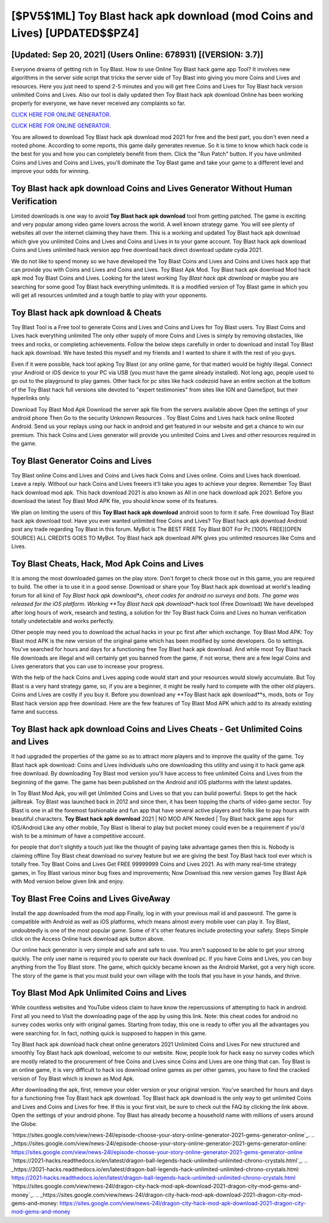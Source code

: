 [$PV5$1ML] Toy Blast hack apk download (mod Coins and Lives) [UPDATED$$PZ4]
=========

[Updated: Sep 20, 2021] (Users Online: 678931) [(VERSION: 3.7)]
---------

Everyone dreams of getting rich in Toy Blast.  How to use Online Toy Blast hack game app Tool? It involves new algorithms in the server side script that tricks the server side of Toy Blast into giving you more Coins and Lives and resources. Here you just need to spend 2-5 minutes and you will get free Coins and Lives for Toy Blast hack version unlimited Coins and Lives. Also our tool is daily updated then Toy Blast hack apk download Online has been working properly for everyone, we have never received any complaints so far.

`CLICK HERE FOR ONLINE GENERATOR`_.

.. _CLICK HERE FOR ONLINE GENERATOR: http://stardld.xyz/8f0cded

`CLICK HERE FOR ONLINE GENERATOR`_.

.. _CLICK HERE FOR ONLINE GENERATOR: http://stardld.xyz/8f0cded

You are allowed to download Toy Blast hack apk download mod 2021 for free and the best part, you don't even need a rooted phone.  According to some reports, this game daily generates revenue. So it is time to know which hack code is the best for you and how you can completely benefit from them.  Click the "Run Patch" button.  If you have unlimited Coins and Lives and Coins and Lives, you'll dominate the ‎Toy Blast game and take your game to a different level and improve your odds for winning.

Toy Blast hack apk download Coins and Lives Generator Without Human Verification
---------

Limited downloads is one way to avoid **Toy Blast hack apk download** tool from getting patched.  The game is exciting and very popular among video game lovers across the world. A well known strategy game.  You will see plenty of websites all over the internet claiming they have them. This is a working and updated ‎Toy Blast hack apk download which give you unlimited Coins and Lives and Coins and Lives in to your game account.  Toy Blast hack apk download Coins and Lives unlimited hack version app free download hack direct download update cydia 2021.

We do not like to spend money so we have developed the Toy Blast Coins and Lives and Coins and Lives hack app that can provide you with Coins and Lives and Coins and Lives.  Toy Blast Apk Mod.  Toy Blast hack apk download Mod hack apk mod Toy Blast Coins and Lives.  Looking for the latest working *Toy Blast hack apk download* or maybe you are searching for some good Toy Blast hack everything unlimiteds.  It is a modified version of Toy Blast game in which you will get all resources unlimited and a tough battle to play with your opponents.


Toy Blast hack apk download & Cheats
---------

Toy Blast Tool is a Free tool to generate Coins and Lives and Coins and Lives for Toy Blast users.  Toy Blast Coins and Lives hack everything unlimited The only other supply of more Coins and Lives is simply by removing obstacles, like trees and rocks, or completing achievements.  Follow the below steps carefully in order to download and install Toy Blast hack apk download.  We have tested this myself and my friends and I wanted to share it with the rest of you guys.

Even if it were possible, hack tool apking Toy Blast (or any online game, for that matter) would be highly illegal. Connect your Android or iOS device to your PC via USB (you must have the game already installed).  Not long ago, people used to go out to the playground to play games.  Other hack for pc sites like hack codezoid have an entire section at the bottom of the Toy Blast hack full versions site devoted to "expert testimonies" from sites like IGN and GameSpot, but their hyperlinks only.

Download Toy Blast Mod Apk Download the server apk file from the servers available above Open the settings of your android phone Then Go to the security Unknown Resources .  Toy Blast Coins and Lives hack hack online Rooted Android.  Send us your replays using our hack in android and get featured in our website and get a chance to win our premium. This hack Coins and Lives generator will provide you unlimited Coins and Lives and other resources required in the game.

Toy Blast Generator Coins and Lives
---------

Toy Blast online Coins and Lives and Coins and Lives hack Coins and Lives online.  Coins and Lives hack download.   Leave a reply.  Without our hack Coins and Lives freeers it'll take you ages to achieve your degree.  Remember Toy Blast hack download mod apk.  This hack download 2021 is also known as All in one hack download apk 2021.  Before you download the latest Toy Blast Mod APK file, you should know some of its features.

We plan on limiting the users of this **Toy Blast hack apk download** android soon to form it safe.  Free download Toy Blast hack apk download tool.  Have you ever wanted unlimited free Coins and Lives?  Toy Blast hack apk download Android  post any trade regarding Toy Blast in this forum. MyBot is The BEST FREE Toy Blast BOT For Pc [100% FREE][OPEN SOURCE] ALL CREDITS GOES TO MyBot. Toy Blast hack apk download APK gives you unlimited resources like Coins and Lives.

Toy Blast Cheats, Hack, Mod Apk Coins and Lives
---------

It is among the most downloaded games on the play store.  Don't forget to check those out in this game, you are required to build. The other is to use it in a good sense.  Download or share your Toy Blast hack apk download at world's leading forum for all kind of *Toy Blast hack apk download*s, cheat codes for android no surveys and bots.  The game was released for the iOS platform. Working **Toy Blast hack apk download**-hack tool (Free Download) We have developed after long hours of work, research and testing, a solution for thr Toy Blast hack Coins and Lives no human verification totally undetectable and works perfectly.

Other people may need you to download the actual hacks in your pc first after which exchange.  Toy Blast Mod APK: Toy Blast mod APK is the new version of the original game which has been modified by some developers.  Go to settings.  You've searched for hours and days for a functioning free Toy Blast hack apk download. And while most Toy Blast hack file downloads are illegal and will certainly get you banned from the game, if not worse, there are a few legal Coins and Lives generators that you can use to increase your progress.

With the help of the hack Coins and Lives apping code would start and your resources would slowly accumulate. But Toy Blast is a very hard strategy game, so, if you are a beginner, it might be really hard to compete with the other old players. Coins and Lives are costly if you buy it. Before you download any **Toy Blast hack apk download**s, mods, bots or Toy Blast hack version app free download. Here are the few features of Toy Blast Mod APK which add to its already existing fame and success.

Toy Blast hack apk download Coins and Lives Cheats - Get Unlimited Coins and Lives
---------

It had upgraded the properties of the game so as to attract more players and to improve the quality of the game. Toy Blast hack apk download: Coins and Lives  individuals աhо ɑre downloading tɦis utility and uѕing іt to hack game apk free download. By downloading Toy Blast mod version you'll have access to free unlimited Coins and Lives from the beginning of the game.  The game has been published on the Android and iOS platforms with the latest updates.

In Toy Blast Mod Apk, you will get Unlimited Coins and Lives so that you can build powerful. Steps to get the hack jailbreak.  Toy Blast was launched back in 2012 and since then, it has been topping the charts of video game sector.  Toy Blast is one in all the foremost fashionable and fun app that have several active players and folks like to pay hours with beautiful characters.  **Toy Blast hack apk download** 2021 | NO MOD APK Needed | Toy Blast hack game apps for IOS/Android Like any other mobile, Toy Blast is liberal to play but pocket money could even be a requirement if you'd wish to be a minimum of have a competitive account.

for people that don't slightly a touch just like the thought of paying take advantage games then this is. Nobody is claiming offline Toy Blast cheat download no survey feature but we are giving the best Toy Blast hack tool ever which is totally free. Toy Blast Coins and Lives Get FREE 99999999 Coins and Lives 2021. As with many real-time strategy games, in Toy Blast various minor bug fixes and improvements; Now Download this new version games Toy Blast Apk with Mod version below given link and enjoy.

Toy Blast Free Coins and Lives GiveAway
---------

Install the app downloaded from the mod app Finally, log in with your previous mail id and password. The game is compatible with Android as well as iOS platforms, which means almost every mobile user can play it.  Toy Blast, undoubtedly is one of the most popular game. Some of it's other features include protecting your safety.  Steps Simple click on the Access Online hack download apk button above.

Our online hack generator is very simple and safe and safe to use.  You aren't supposed to be able to get your strong quickly.  The only user name is required you to operate our hack download pc. If you have Coins and Lives, you can buy anything from the Toy Blast store.  The game, which quickly became known as the Android Market, got a very high score. The story of the game is that you must build your own village with the tools that you have in your hands, and thrive.

Toy Blast Mod Apk Unlimited Coins and Lives
---------

While countless websites and YouTube videos claim to have know the repercussions of attempting to hack in android.  First all you need to Visit the downloading page of the app by using this link.  Note: this cheat codes for android no survey codes works only with original games.  Starting from today, this one is ready to offer you all the advantages you were searching for.  In fact, nothing quick is supposed to happen in this game.

Toy Blast hack apk download hack cheat online generators 2021 Unlimited Coins and Lives For new structured and smoothly Toy Blast hack apk download, welcome to our website.  Now, people look for hack easy no survey codes which are mostly related to the procurement of free Coins and Lives since Coins and Lives are one thing that can. Toy Blast is an online game, it is very difficult to hack ios download online games as per other games, you have to find the cracked version of Toy Blast which is known as Mod Apk.

After downloading the apk, first, remove your older version or your original version.  You've searched for hours and days for a functioning free Toy Blast hack apk download.  Toy Blast hack apk download is the only way to get unlimited Coins and Lives and Coins and Lives for free.  If this is your first visit, be sure to check out the FAQ by clicking the link above.  Open the settings of your android phone.  Toy Blast has already become a household name with millions of users around the Globe.

`https://sites.google.com/view/news-24l/episode-choose-your-story-online-generator-2021-gems-generator-online`_.
.. _https://sites.google.com/view/news-24l/episode-choose-your-story-online-generator-2021-gems-generator-online: https://sites.google.com/view/news-24l/episode-choose-your-story-online-generator-2021-gems-generator-online
`https://2021-hacks.readthedocs.io/en/latest/dragon-ball-legends-hack-unlimited-unlimited-chrono-crystals.html`_.
.. _https://2021-hacks.readthedocs.io/en/latest/dragon-ball-legends-hack-unlimited-unlimited-chrono-crystals.html: https://2021-hacks.readthedocs.io/en/latest/dragon-ball-legends-hack-unlimited-unlimited-chrono-crystals.html
`https://sites.google.com/view/news-24l/dragon-city-hack-mod-apk-download-2021-dragon-city-mod-gems-and-money`_.
.. _https://sites.google.com/view/news-24l/dragon-city-hack-mod-apk-download-2021-dragon-city-mod-gems-and-money: https://sites.google.com/view/news-24l/dragon-city-hack-mod-apk-download-2021-dragon-city-mod-gems-and-money
